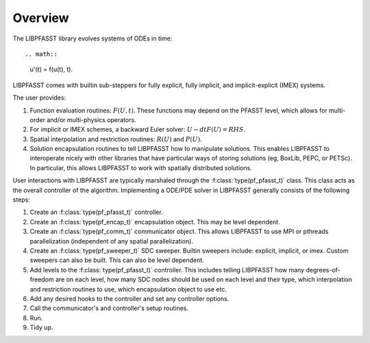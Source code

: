 
Overview
========

The LIBPFASST library evolves systems of ODEs in time::

.. math::

   u'(t) = f(u(t), t).

LIBPFASST comes with builtin sub-steppers for fully explicit, fully
implicit, and implicit-explicit (IMEX) systems.

The user provides:

#. Function evaluation routines: :math:`F(U, t)`.  These functions may
   depend on the PFASST level, which allows for multi-order and/or
   multi-physics operators.

#. For implicit or IMEX schemes, a backward Euler solver: :math:`U -
   dt F(U) = RHS`.

#. Spatial interpolation and restriction routines: :math:`R(U)` and
   :math:`P(U)`.

#. Solution encapsulation routines to tell LIBPFASST how to manipulate
   solutions.  This enables LIBPFASST to interoperate nicely with
   other libraries that have particular ways of storing solutions (eg,
   BoxLib, PEPC, or PETSc).  In particular, this allows LIBPFASST to
   work with spatially distributed solutions.


User interactions with LIBPFASST are typically marshaled through the
:f:class:`type(pf_pfasst_t)` class.  This class acts as the overall
controller of the algorithm.  Implementing a ODE/PDE solver in
LIBPFASST generally consists of the following steps:

#. Create an :f:class:`type(pf_pfasst_t)` controller.

#. Create an :f:class:`type(pf_encap_t)` encapsulation object.  This
   may be level dependent.

#. Create an :f:class:`type(pf_comm_t)` communicator object.  This
   allows LIBPFASST to use MPI or pthreads parallelization
   (independent of any spatial parallelization).

#. Create an :f:class:`type(pf_sweeper_t)` SDC sweeper.  Builtin
   sweepers include: explicit, implicit, or imex.  Custom sweepers can
   also be built.  This can also be level dependent.

#. Add levels to the :f:class:`type(pf_pfasst_t)` controller.  This
   includes telling LIBPFASST how many degrees-of-freedom are on each
   level, how many SDC nodes should be used on each level and their
   type, which interpolation and restriction routines to use, which
   encapsulation object to use etc.

#. Add any desired hooks to the controller and set any controller
   options.

#. Call the communicator's and controller's setup routines.

#. Run.

#. Tidy up.
